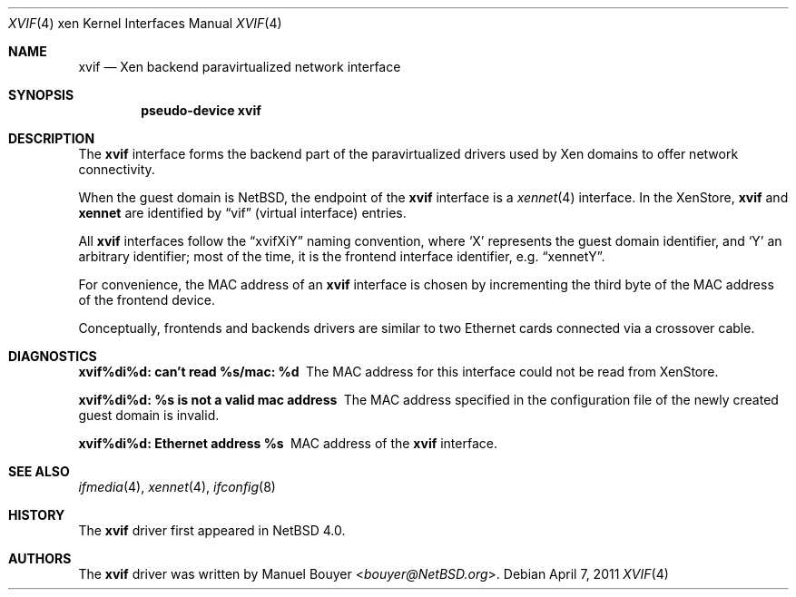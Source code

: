 .\"	$NetBSD$
.\"
.\" Copyright (c) 2011 The NetBSD Foundation, Inc.
.\" All rights reserved.
.\"
.\" This code is derived from software contributed to The NetBSD Foundation
.\" by Jean-Yves Migeon <jym@NetBSD.org>.
.\"
.\" Redistribution and use in source and binary forms, with or without
.\" modification, are permitted provided that the following conditions
.\" are met:
.\" 1. Redistributions of source code must retain the above copyright
.\"    notice, this list of conditions and the following disclaimer.
.\" 2. Redistributions in binary form must reproduce the above copyright
.\"    notice, this list of conditions and the following disclaimer in the
.\"    documentation and/or other materials provided with the distribution.
.\"
.\" THIS SOFTWARE IS PROVIDED BY THE NETBSD FOUNDATION, INC. AND CONTRIBUTORS
.\" ``AS IS'' AND ANY EXPRESS OR IMPLIED WARRANTIES, INCLUDING, BUT NOT LIMITED
.\" TO, THE IMPLIED WARRANTIES OF MERCHANTABILITY AND FITNESS FOR A PARTICULAR
.\" PURPOSE ARE DISCLAIMED.  IN NO EVENT SHALL THE FOUNDATION OR CONTRIBUTORS
.\" BE LIABLE FOR ANY DIRECT, INDIRECT, INCIDENTAL, SPECIAL, EXEMPLARY, OR
.\" CONSEQUENTIAL DAMAGES (INCLUDING, BUT NOT LIMITED TO, PROCUREMENT OF
.\" SUBSTITUTE GOODS OR SERVICES; LOSS OF USE, DATA, OR PROFITS; OR BUSINESS
.\" INTERRUPTION) HOWEVER CAUSED AND ON ANY THEORY OF LIABILITY, WHETHER IN
.\" CONTRACT, STRICT LIABILITY, OR TORT (INCLUDING NEGLIGENCE OR OTHERWISE)
.\" ARISING IN ANY WAY OUT OF THE USE OF THIS SOFTWARE, EVEN IF ADVISED OF THE
.\" POSSIBILITY OF SUCH DAMAGE.
.\"
.Dd April 7, 2011
.Dt XVIF 4 xen
.Os
.Sh NAME
.Nm xvif
.Nd Xen backend paravirtualized network interface
.Sh SYNOPSIS
.Cd pseudo-device xvif
.Sh DESCRIPTION
The
.Nm
interface forms the backend part of the paravirtualized drivers
used by
.Tn Xen
domains to offer network connectivity.
.Pp
When the guest domain is
.Nx ,
the endpoint of the
.Nm
interface is a
.Xr xennet 4
interface.
In the XenStore,
.Nm xvif
and
.Nm xennet
are identified by
.Dq vif
(virtual interface)
entries.
.Pp
All
.Nm
interfaces follow the
.Dq xvifXiY
naming convention, where
.Sq X
represents the guest domain identifier, and
.Sq Y
an arbitrary identifier; most of the time, it is the
frontend interface identifier, e.g.
.Dq xennetY .
.Pp
For convenience, the MAC address of an
.Nm
interface is chosen by incrementing the third byte of the
MAC address of the frontend device.
.Pp
Conceptually, frontends and backends drivers are
similar to two Ethernet cards connected via a crossover cable.
.Sh DIAGNOSTICS
.Bl -diag
.It "xvif%di%d: can't read %s/mac: %d"
The MAC address for this interface could not be read from XenStore.
.It "xvif%di%d: %s is not a valid mac address"
The MAC address specified in the configuration file of the newly
created guest domain is invalid.
.It "xvif%di%d: Ethernet address %s"
MAC address of the
.Nm
interface.
.El
.Sh SEE ALSO
.Xr ifmedia 4 ,
.Xr xennet 4 ,
.Xr ifconfig 8
.Sh HISTORY
The
.Nm
driver first appeared in
.Nx 4.0 .
.Sh AUTHORS
.An -nosplit
The
.Nm
driver was written by
.An Manuel Bouyer Aq Mt bouyer@NetBSD.org .
